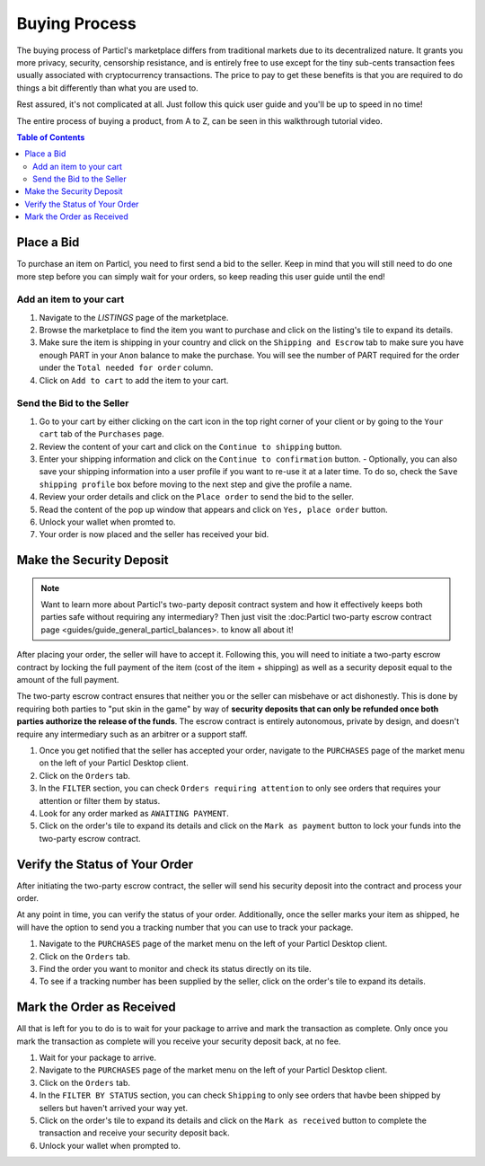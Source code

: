 Buying Process
====================

The buying process of Particl's marketplace differs from traditional markets due to its decentralized nature. It grants you more privacy, security, censorship resistance, and is entirely free to use except for the tiny sub-cents transaction fees usually associated with cryptocurrency transactions. The price to pay to get these benefits is that you are required to do things a bit differently than what you are used to.

Rest assured, it's not complicated at all. Just follow this quick user guide and you'll be up to speed in no time!

The entire process of buying a product, from A to Z, can be seen in this walkthrough tutorial video.

.. raw:: html

    <div style="text-align: center; margin-bottom: 2em;">
    <iframe width="100%" height="390" src="https://www.youtube.com/embed/IC9yY3MThoo" frameborder="0" allow="autoplay; encrypted-media" allowfullscreen></iframe>
    </div>

.. contents:: Table of Contents
   :local:
   :backlinks: none
   :depth: 2
   

Place a Bid
----------------------

To purchase an item on Particl, you need to first send a bid to the seller. Keep in mind that you will still need to do one more step before you can simply wait for your orders, so keep reading this user guide until the end!

Add an item to your cart
~~~~~~~~~~~~~~~~~~~~~~~~~~~

#. Navigate to the `LISTINGS` page of the marketplace.
#. Browse the marketplace to find the item you want to purchase and click on the listing's tile to expand its details.
#. Make sure the item is shipping in your country and click on the ``Shipping and Escrow`` tab to make sure you have enough PART in your ``Anon`` balance to make the purchase. You will see the number of PART required for the order under the ``Total needed for order`` column.
#. Click on ``Add to cart`` to add the item to your cart. 

Send the Bid to the Seller
~~~~~~~~~~~~~~~~~~~~~~~~~~~~~

#. Go to your cart by either clicking on the cart icon in the top right corner of your client or by going to the ``Your cart`` tab of the ``Purchases`` page.
#. Review the content of your cart and click on the ``Continue to shipping`` button.
#. Enter your shipping information and click on the ``Continue to confirmation`` button.
   - Optionally, you can also save your shipping information into a user profile if you want to re-use it at a later time. To do so, check the ``Save shipping profile`` box before moving to the next step and give the profile a name.
#. Review your order details and click on the ``Place order`` to send the bid to the seller.
#. Read the content of the pop up window that appears and click on ``Yes, place order`` button.
#. Unlock your wallet when promted to.
#. Your order is now placed and the seller has received your bid.

Make the Security Deposit
----------------------

.. note::

   Want to learn more about Particl's two-party deposit contract system and how it effectively keeps both parties safe without requiring any intermediary? Then just visit the :doc:Particl two-party escrow contract page <guides/guide_general_particl_balances>. to know all about it!

After placing your order, the seller will have to accept it. Following this, you will need to initiate a two-party escrow contract by locking the full payment of the item (cost of the item + shipping) as well as a security deposit equal to the amount of the full payment. 

The two-party escrow contract ensures that neither you or the seller can misbehave or act dishonestly. This is done by requiring both parties to "put skin in the game" by way of **security deposits that can only be refunded once both parties authorize the release of the funds**. The escrow contract is entirely autonomous, private by design, and doesn't require any intermediary such as an arbitrer or a support staff.

#. Once you get notified that the seller has accepted your order, navigate to the ``PURCHASES`` page of the market menu on the left of your Particl Desktop client.
#. Click on the ``Orders`` tab.
#. In the ``FILTER`` section, you can check  ``Orders requiring attention`` to only see orders that requires your attention or filter them by status.
#. Look for any order marked as ``AWAITING PAYMENT``.
#. Click on the order's tile to expand its details and click on the ``Mark as payment`` button to lock your funds into the two-party escrow contract.

Verify the Status of Your Order
-------------------------------

After initiating the two-party escrow contract, the seller will send his security deposit into the contract and process your order.

At any point in time, you can verify the status of your order. Additionally, once the seller marks your item as shipped, he will have the option to send you a tracking number that you can use to track your package.

#. Navigate to the ``PURCHASES`` page of the market menu on the left of your Particl Desktop client.
#. Click on the ``Orders`` tab.
#. Find the order you want to monitor and check its status directly on its tile.
#. To see if a tracking number has been supplied by the seller, click on the order's tile to expand its details.

Mark the Order as Received
----------------------

All that is left for you to do is to wait for your package to arrive and mark the transaction as complete. Only once you mark the transaction as complete will you receive your security deposit back, at no fee.

#. Wait for your package to arrive.
#. Navigate to the ``PURCHASES`` page of the market menu on the left of your Particl Desktop client.
#. Click on the ``Orders`` tab.
#. In the ``FILTER BY STATUS`` section, you can check  ``Shipping`` to only see orders that havbe been shipped by sellers but haven't arrived your way yet.
#. Click on the order's tile to expand its details and click on the ``Mark as received`` button to complete the transaction and receive your security deposit back.
#. Unlock your wallet when prompted to.